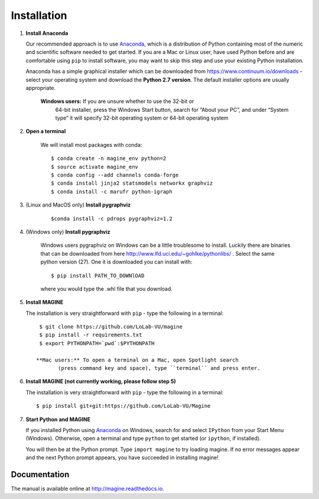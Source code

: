 Installation
============

1. **Install Anaconda**

   Our recommended approach is to use `Anaconda`_, which is a distribution of
   Python containing most of the numeric and scientific software needed to
   get started. If you are a Mac or Linux user, have used Python before and
   are comfortable using ``pip`` to install software, you may want to skip
   this step and use your existing Python installation.

   Anaconda has a simple graphical installer which can be downloaded from
   https://www.continuum.io/downloads - select your operating system
   and download the **Python 2.7 version**. The default installer options
   are usually appropriate.


        **Windows users:** If you are unsure whether to use the 32-bit or
           64-bit installer, press the Windows Start button, search for “About
           your PC”, and under “System type” it will specify 32-bit operating
           system or 64-bit operating system

2. **Open a terminal**

    We will install most packages with conda::

       $ conda create -n magine_env python=2
       $ source activate magine_env
       $ conda config --add channels conda-forge
       $ conda install jinja2 statsmodels networkx graphviz
       $ conda install -c marufr python-igraph

3. (Linux and MacOS only) **Install pygraphviz**
    ::

     $conda install -c pdrops pygraphviz=1.2


4. (Windows only) **Install pygraphviz**

    Windows users pygraphviz on Windows can be a little troublesome to
    install. Luckily there are binaries that can be downloaded from here
    http://www.lfd.uci.edu/~gohlke/pythonlibs/ . Select the same python version (27).
    One it is downloaded you can install with::

      $ pip install PATH_TO_DOWNlOAD

    where you would type the .whl file that you download.


5. **Install MAGINE**

   The installation is very straightforward with ``pip`` - type the
   following in a terminal::

      $ git clone https://github.com/LoLab-VU/magine
      $ pip install -r requirements.txt
      $ export PYTHONPATH=`pwd`:$PYTHONPATH

     **Mac users:** To open a terminal on a Mac, open Spotlight search
            (press command key and space), type ``terminal`` and press enter.


6. **Install MAGINE (not currently working, please follow step 5)**

   The installation is very straightforward with ``pip`` - type the
   following in a terminal::

      $ pip install git+git:https://github.com/LoLab-VU/Magine

7. **Start Python and MAGINE**

   If you installed Python using `Anaconda`_ on Windows, search for and select
   ``IPython`` from your Start Menu (Windows). Otherwise, open a terminal
   and type ``python`` to get started (or ``ipython``, if installed).

   You will then be at the Python prompt. Type ``import magine`` to try
   loading magine. If no error messages appear and the next Python prompt
   appears, you have succeeded in installing magine!


Documentation
-------------

The manual is available online at http://magine.readthedocs.io.


.. _Anaconda: https://www.continuum.io/downloads
.. _Git: http://git-scm.com/
.. _IPython: http://ipython.org/
.. _GraphViz: http://www.graphviz.org/
.. _pandas: http://pandas.pydata.org/
.. _Python: http://www.python.org/
.. _SciPy: http://www.scipy.org/
.. _NumPy: http://www.numpy.org/
.. _matplotlib: http://matplotlib.org/

